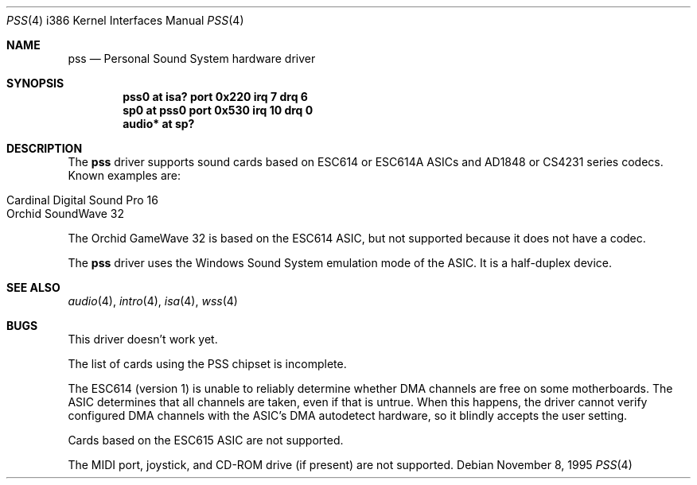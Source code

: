 .\"   $OpenBSD: pss.4,v 1.6 2002/10/01 07:14:14 miod Exp $
.\"   $NetBSD: pss.4,v 1.3 1997/10/05 21:42:20 augustss Exp $
.\"
.\" Copyright (c) 1995 Michael Long.
.\" All rights reserved.
.\"
.\" Redistribution and use in source and binary forms, with or without
.\" modification, are permitted provided that the following conditions
.\" are met:
.\" 1. Redistributions of source code must retain the above copyright
.\"    notice, this list of conditions and the following disclaimer.
.\" 2. Redistributions in binary form must reproduce the above copyright
.\"    notice, this list of conditions and the following disclaimer in the
.\"    documentation and/or other materials provided with the distribution.
.\" 3. The name of the author may not be used to endorse or promote products
.\"    derived from this software without specific prior written permission.
.\"
.\" THIS SOFTWARE IS PROVIDED BY THE AUTHOR ``AS IS'' AND ANY EXPRESS OR
.\" IMPLIED WARRANTIES, INCLUDING, BUT NOT LIMITED TO, THE IMPLIED WARRANTIES
.\" OF MERCHANTABILITY AND FITNESS FOR A PARTICULAR PURPOSE ARE DISCLAIMED.
.\" IN NO EVENT SHALL THE AUTHOR BE LIABLE FOR ANY DIRECT, INDIRECT,
.\" INCIDENTAL, SPECIAL, EXEMPLARY, OR CONSEQUENTIAL DAMAGES (INCLUDING, BUT
.\" NOT LIMITED TO, PROCUREMENT OF SUBSTITUTE GOODS OR SERVICES; LOSS OF USE,
.\" DATA, OR PROFITS; OR BUSINESS INTERRUPTION) HOWEVER CAUSED AND ON ANY
.\" THEORY OF LIABILITY, WHETHER IN CONTRACT, STRICT LIABILITY, OR TORT
.\" (INCLUDING NEGLIGENCE OR OTHERWISE) ARISING IN ANY WAY OUT OF THE USE OF
.\" THIS SOFTWARE, EVEN IF ADVISED OF THE POSSIBILITY OF SUCH DAMAGE.
.\"
.Dd November 8, 1995
.Dt PSS 4 i386
.Os
.Sh NAME
.Nm pss
.Nd Personal Sound System hardware driver
.Sh SYNOPSIS
.Cd "pss0 at isa? port 0x220 irq 7 drq 6"
.Cd "sp0 at pss0 port 0x530 irq 10 drq 0"
.Cd "audio* at sp?"
.Sh DESCRIPTION
The
.Nm
driver supports sound cards based on ESC614 or ESC614A ASICs and AD1848
or CS4231 series codecs.
Known examples are:
.Pp
.Bl -tag -width -offset indent -compact
.It Cardinal Digital Sound Pro 16
.It Orchid SoundWave 32
.El
.Pp
The Orchid GameWave 32 is based on the ESC614 ASIC, but not
supported because it does not have a codec.
.Pp
The
.Nm
driver uses the Windows Sound System emulation mode of the ASIC.
It is a half-duplex device.
.Sh SEE ALSO
.Xr audio 4 ,
.Xr intro 4 ,
.Xr isa 4 ,
.Xr wss 4
.Sh BUGS
This driver doesn't work yet.
.Pp
The list of cards using the PSS chipset is incomplete.
.Pp
The ESC614 (version 1) is unable to reliably determine whether DMA
channels are free on some motherboards.
The ASIC determines that all channels are taken, even if that is untrue.
When this happens, the driver cannot verify configured DMA channels with the
ASIC's DMA autodetect hardware, so it blindly accepts the user setting.
.Pp
Cards based on the ESC615 ASIC are not supported.
.Pp
The MIDI port, joystick, and CD-ROM drive (if present) are not supported.
